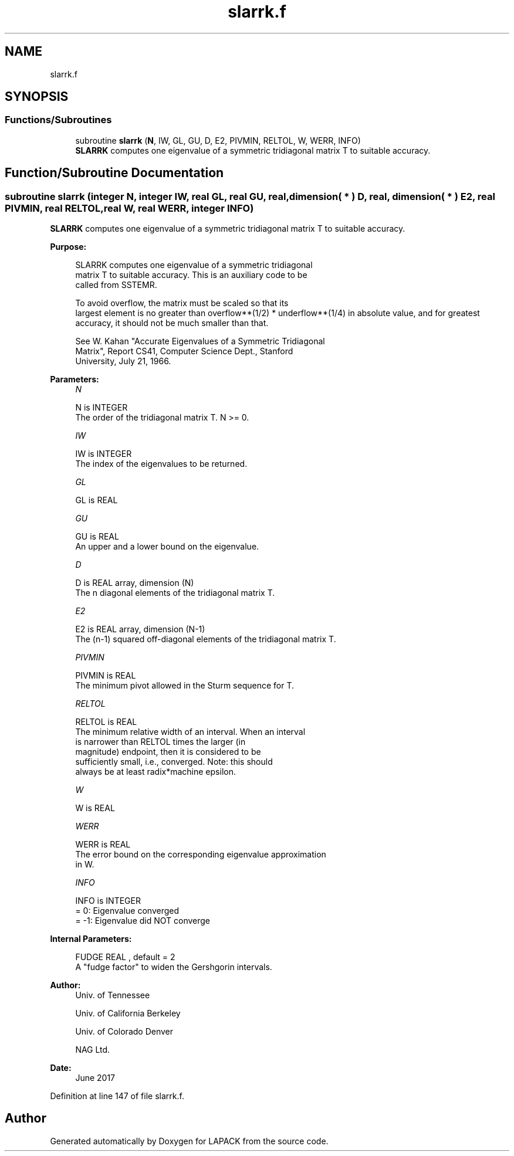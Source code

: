 .TH "slarrk.f" 3 "Tue Nov 14 2017" "Version 3.8.0" "LAPACK" \" -*- nroff -*-
.ad l
.nh
.SH NAME
slarrk.f
.SH SYNOPSIS
.br
.PP
.SS "Functions/Subroutines"

.in +1c
.ti -1c
.RI "subroutine \fBslarrk\fP (\fBN\fP, IW, GL, GU, D, E2, PIVMIN, RELTOL, W, WERR, INFO)"
.br
.RI "\fBSLARRK\fP computes one eigenvalue of a symmetric tridiagonal matrix T to suitable accuracy\&. "
.in -1c
.SH "Function/Subroutine Documentation"
.PP 
.SS "subroutine slarrk (integer N, integer IW, real GL, real GU, real, dimension( * ) D, real, dimension( * ) E2, real PIVMIN, real RELTOL, real W, real WERR, integer INFO)"

.PP
\fBSLARRK\fP computes one eigenvalue of a symmetric tridiagonal matrix T to suitable accuracy\&.  
.PP
\fBPurpose: \fP
.RS 4

.PP
.nf
 SLARRK computes one eigenvalue of a symmetric tridiagonal
 matrix T to suitable accuracy. This is an auxiliary code to be
 called from SSTEMR.

 To avoid overflow, the matrix must be scaled so that its
 largest element is no greater than overflow**(1/2) * underflow**(1/4) in absolute value, and for greatest
 accuracy, it should not be much smaller than that.

 See W. Kahan "Accurate Eigenvalues of a Symmetric Tridiagonal
 Matrix", Report CS41, Computer Science Dept., Stanford
 University, July 21, 1966.
.fi
.PP
 
.RE
.PP
\fBParameters:\fP
.RS 4
\fIN\fP 
.PP
.nf
          N is INTEGER
          The order of the tridiagonal matrix T.  N >= 0.
.fi
.PP
.br
\fIIW\fP 
.PP
.nf
          IW is INTEGER
          The index of the eigenvalues to be returned.
.fi
.PP
.br
\fIGL\fP 
.PP
.nf
          GL is REAL
.fi
.PP
.br
\fIGU\fP 
.PP
.nf
          GU is REAL
          An upper and a lower bound on the eigenvalue.
.fi
.PP
.br
\fID\fP 
.PP
.nf
          D is REAL array, dimension (N)
          The n diagonal elements of the tridiagonal matrix T.
.fi
.PP
.br
\fIE2\fP 
.PP
.nf
          E2 is REAL array, dimension (N-1)
          The (n-1) squared off-diagonal elements of the tridiagonal matrix T.
.fi
.PP
.br
\fIPIVMIN\fP 
.PP
.nf
          PIVMIN is REAL
          The minimum pivot allowed in the Sturm sequence for T.
.fi
.PP
.br
\fIRELTOL\fP 
.PP
.nf
          RELTOL is REAL
          The minimum relative width of an interval.  When an interval
          is narrower than RELTOL times the larger (in
          magnitude) endpoint, then it is considered to be
          sufficiently small, i.e., converged.  Note: this should
          always be at least radix*machine epsilon.
.fi
.PP
.br
\fIW\fP 
.PP
.nf
          W is REAL
.fi
.PP
.br
\fIWERR\fP 
.PP
.nf
          WERR is REAL
          The error bound on the corresponding eigenvalue approximation
          in W.
.fi
.PP
.br
\fIINFO\fP 
.PP
.nf
          INFO is INTEGER
          = 0:       Eigenvalue converged
          = -1:      Eigenvalue did NOT converge
.fi
.PP
 
.RE
.PP
\fBInternal Parameters: \fP
.RS 4

.PP
.nf
  FUDGE   REAL            , default = 2
          A "fudge factor" to widen the Gershgorin intervals.
.fi
.PP
 
.RE
.PP
\fBAuthor:\fP
.RS 4
Univ\&. of Tennessee 
.PP
Univ\&. of California Berkeley 
.PP
Univ\&. of Colorado Denver 
.PP
NAG Ltd\&. 
.RE
.PP
\fBDate:\fP
.RS 4
June 2017 
.RE
.PP

.PP
Definition at line 147 of file slarrk\&.f\&.
.SH "Author"
.PP 
Generated automatically by Doxygen for LAPACK from the source code\&.
